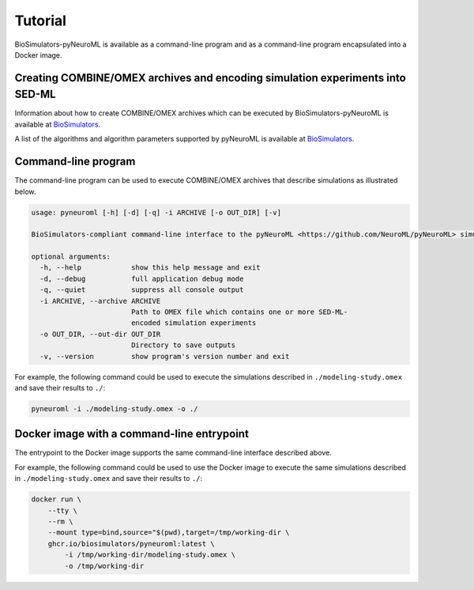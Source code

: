 Tutorial
========

BioSimulators-pyNeuroML is available as a command-line program and as a command-line program encapsulated into a Docker image.


Creating COMBINE/OMEX archives and encoding simulation experiments into SED-ML
------------------------------------------------------------------------------

Information about how to create COMBINE/OMEX archives which can be executed by BioSimulators-pyNeuroML is available at `BioSimulators <https://biosimulators.org/help>`_.

A list of the algorithms and algorithm parameters supported by pyNeuroML is available at `BioSimulators <https://biosimulators.org/simulators/pyneuroml>`_.


Command-line program
--------------------

The command-line program can be used to execute COMBINE/OMEX archives that describe simulations as illustrated below.

.. code-block:: text

    usage: pyneuroml [-h] [-d] [-q] -i ARCHIVE [-o OUT_DIR] [-v]

    BioSimulators-compliant command-line interface to the pyNeuroML <https://github.com/NeuroML/pyNeuroML> simulation program.

    optional arguments:
      -h, --help            show this help message and exit
      -d, --debug           full application debug mode
      -q, --quiet           suppress all console output
      -i ARCHIVE, --archive ARCHIVE
                            Path to OMEX file which contains one or more SED-ML-
                            encoded simulation experiments
      -o OUT_DIR, --out-dir OUT_DIR
                            Directory to save outputs
      -v, --version         show program's version number and exit

For example, the following command could be used to execute the simulations described in ``./modeling-study.omex`` and save their results to ``./``:

.. code-block:: text

    pyneuroml -i ./modeling-study.omex -o ./


Docker image with a command-line entrypoint
-------------------------------------------

The entrypoint to the Docker image supports the same command-line interface described above.

For example, the following command could be used to use the Docker image to execute the same simulations described in ``./modeling-study.omex`` and save their results to ``./``:

.. code-block:: text

    docker run \
        --tty \
        --rm \
        --mount type=bind,source="$(pwd),target=/tmp/working-dir \
        ghcr.io/biosimulators/pyneuroml:latest \
            -i /tmp/working-dir/modeling-study.omex \
            -o /tmp/working-dir
